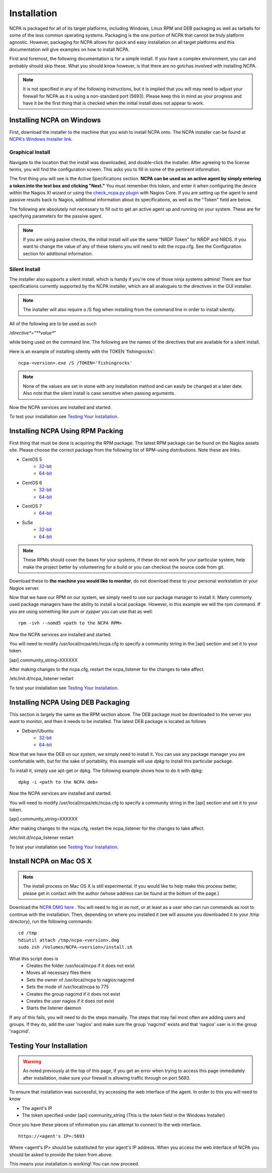 Installation
=================

NCPA is packaged for all of its target platforms, including Windows, Linux RPM and DEB packaging as well as tarballs for some of the less common operating systems. Packaging is the one portion of NCPA that cannot be truly platform agnostic. However, packaging for NCPA allows for quick and easy installation on all target platforms and this documentation will give examples on how to install NCPA.

First and foremost, the following documentation is for a simple install. If you have a complex environment, you can and probably should skip these. What you should know however, is that there are no gotchas involved with installing NCPA.

.. note::

    It is not specified in any of the following instructions, but it is implied that you will may need to adjust your firewall for NCPA as it is using a non-standard port (5693). Please keep this in mind as your progress and have it be the first thing that is checked when the initial install does not appear to work.

Installing NCPA on Windows
--------------------------

First, download the installer to the machine that you wish to install NCPA onto. The NCPA installer can be found at `NCPA's Windows Installer link <http://assets.nagios.com/downloads/ncpa/download.php?type=exe&arch=x86>`_. 

Graphical Install
+++++++++++++++++

Navigate to the location that the install was downloaded, and double-click the installer. After agreeing to the license terms, you will find the configuration screen. This asks you to fill in some of the pertinent information.

.. image:: images/win-install-screenshot.png
    :align: center

The first thing you will see is the Active Specifications section. **NCPA can be used as an active agent by simply entering a token into the text box and clicking "Next."**  You must remember this token, and enter it when configuring the device within the Nagios XI wizard or using the `check_ncpa.py plugin <http://exchange.nagios.org/directory/Plugins/Network-and-Systems-Management/check_ncpa/details>`_ with Nagios Core. If you are setting up the agent to send passive results back to Nagios, additional information about its specifications, as well as the "Token" field are below.

.. glossary::
    
    Token
        This is the token that the NCPA agent will use as its form of authentication. You will need this token when setting up Nagios to monitor this agent.

The following are absolutely not necessary to fill out to get an active agent up and running on your system. These are for specifying parameters for the passive agent.

.. glossary::

    NRDP URL
        This is the URL that the NCPA passive agent will send its check results. This is not necessary if you simply want an active agent.
	
	NRDP Token
		This is the NRDP token used to authenticate the passive checks being sent to Nagios. This is not necessary unless you are sending passive checks with NRDP via the NRDP URL field.
    
    Hostname
        This is the hostname that the agent will report back to Nagios as and has to be set up within Nagios.
    
    Config Name
        This is the NRDS config name that the agent will request when contacting the NRDS server.

.. note::

    If you are using pasive checks, the initial install will use the same "NRDP Token" for NRDP and NRDS. If you want to change the value of any of these tokens you will need to edit the ncpa.cfg. See the Configuration section for additional information.

Silent Install
++++++++++++++

The installer also supports a silent install, which is handy if you're one of those ninja systems admins! 
There are four specifications currently supported by the NCPA installer, which are all analogues to the directives 
in the GUI installer.

.. note::

    The installer will also require a /S flag when installing from the command line in order to install silently.

All of the following are to be used as such
    
/*directive*="**value**"

while being used on the command line. The following are the names of the directives that are available for a silent install.

.. glossary::
    
	TOKEN
        The token that will be used to access the agent's API and web interface.
	
    NRDPURL
        This specifies the NRDP URL to use if passive checks are being implemented.
    
    NRDPTOKEN
		This is the token that will be used to authenticate NRDP passive checks and to authenticate with NRDS.
    
    HOST
        The host that the passive agent will report back as.
    
    CONFIG
        The name of the NRDS config the agent will be associated with.

Here is an example of installing silently with the TOKEN 'fishingrocks'::

    ncpa-<version>.exe /S /TOKEN='fishingrocks'

.. note:: 

    None of the values are set in stone with any installation method and can easily be changed at a later date.
    Also note that the silent install is case sensitive when passing arguments.
    
Now the NCPA services are installed and started.

To test your installation see `Testing Your Installation`_.

Installing NCPA Using RPM Packing
---------------------------------

First thing that must be done is acquiring the RPM package. The latest RPM package can be found on the Nagios assets site. Please choose the correct package from the following list of RPM-using distributions. Note these are links.

* CentOS 5
    * `32-bit <http://assets.nagios.com/downloads/ncpa/download.php?type=rpm&arch=x86&os=el5>`_
    * `64-bit <http://assets.nagios.com/downloads/ncpa/download.php?type=rpm&arch=x86_64&os=el5>`_

* CentOS 6
    * `32-bit <http://assets.nagios.com/downloads/ncpa/download.php?type=rpm&arch=x86&os=el6>`_ 
    * `64-bit <http://assets.nagios.com/downloads/ncpa/download.php?type=rpm&arch=x86_64&os=el6>`_
    
* CentOS 7
    * `64-bit <http://assets.nagios.com/downloads/ncpa/download.php?type=rpm&arch=x86_64&os=el7>`_

* SuSe
    * `32-bit <http://assets.nagios.com/downloads/ncpa/download.php?type=rpm&arch=x86&os=os12>`_
    * `64-bit <http://assets.nagios.com/downloads/ncpa/download.php?type=rpm&arch=x86_64&os=os12>`_

.. note:: These RPMs should cover the bases for your systems, if these do not work for your particular system, help make the project better by volunteering for a build or you can checkout the source code from git.

Download these to **the machine you would like to monitor**, do not download these to your personal workstation or your Nagios server.

Now that we have our RPM on our system, we simply need to use our package manager to install it. Many commonly used package managers have the ability to install a local package. However, in this example we will the rpm command. If you are using something like *yum* or *zypper* you can use that as well::
    
    rpm -ivh --nomd5 <path to the NCPA RPM>

Now the NCPA services are installed and started.

You will need to modify /usr/local/ncpa/etc/ncpa.cfg to specify a community string in the [api] section and set it to your token.

[api]
community_string=XXXXXX

After making changes to the ncpa.cfg, restart the ncpa_listener for the changes to take affect.

/etc/init.d/ncpa_listener restart

To test your installation see `Testing Your Installation`_.

Installing NCPA Using DEB Packaging
-----------------------------------

This section is largely the same as the RPM section above. The DEB package must be downloaded to the server you want to monitor, and then it needs to be installed. The latest DEB package is located as follows

* Debian/Ubuntu
    * `32-bit <http://assets.nagios.com/downloads/ncpa/download.php?type=deb&arch=x86&os=db7>`_
    * `64-bit <http://assets.nagios.com/downloads/ncpa/download.php?type=deb&arch=x86_64&os=db7>`_

Now that we have the DEB on our system, we simply need to install it. You can use any package manager you are comfortable with, but for the sake of portability, this example will use *dpkg* to install this particular package.

To install it, simply use apt-get or dpkg. The following example shows how to do it with dpkg::
    
    dpkg -i <path to the NCPA deb>

Now the NCPA services are installed and started.

You will need to modify /usr/local/ncpa/etc/ncpa.cfg to specify a community string in the [api] section and set it to your token.

[api]
community_string=XXXXXX

After making changes to the ncpa.cfg, restart the ncpa_listener for the changes to take affect.

/etc/init.d/ncpa_listener restart

To test your installation see `Testing Your Installation`_.

Install NCPA on Mac OS X
------------------------

.. note::

    The install process on Mac OS X is still experimental. If you would like to help make this process better, please get in contact with the author (whose address can be found at the bottom of the page.)

Download the `NCPA DMG here <https://assets.nagios.com/downloads/ncpa/download.php?type=dmg&arch=x86>`_ . You will need to log in as root, or at least as a user who can run commands as root to continue with the installation. Then, depending on where you installed it (we will assume you downloaded it to your /tmp directory), run the following commands::

    cd /tmp
    hdiutil attach /tmp/ncpa-<version>.dmg
    sudo zsh /Volumes/NCPA-<version>/install.sh

What this script does is
    * Creates the folder /usr/local/ncpa if it does not exist
    * Moves all necessary files there
    * Sets the owner of /usr/local/ncpa to nagios:nagcmd
    * Sets the mode of /usr/local/ncpa to 775
    * Creates the group nagcmd if it does not exist
    * Creates the user nagios if it does not exist
    * Starts the listener daemon

If any of this fails, you will need to do the steps manually. The steps that may fail most often are adding users and groups. If they do, add the user 'nagios' and make sure the group 'nagcmd' exists and that 'nagios' user is in the group 'nagcmd'.

Testing Your Installation
-------------------------

.. warning::

    As noted previously at the top of this page, if you get an error when trying to access this page immediately after installation, make sure your firewall is allowing traffic through on port 5693.

To ensure that installation was successful, try accessing the web interface of the agent. In order to this you will need to know

* The agent's IP
* The token specified under [api] community_string (This is the *token* field in the Windows Installer)

Once you have these pieces of information you can attempt to connect to the web interface.

::
    
    https://<agent's IP>:5693

Where <agent's IP> should be substituted for your agent's IP address. When you access the web interface of NCPA you should be asked to provide the token from above.

This means your installation is working! You can now proceed.

